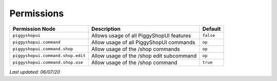 Permissions
===========

+-----------------------------------+------------------------------------------+-----------+
| Permission Node                   | Description                              | Default   |
+===================================+==========================================+===========+
| ``piggyshopui``                   | Allows usage of all PiggyShopUI features | ``false`` |
+-----------------------------------+------------------------------------------+-----------+
| ``piggyshopui.command``           | Allow usage of all PiggyShopUI commands  | ``op``    |
+-----------------------------------+------------------------------------------+-----------+
| ``piggyshopui.command.shop``      | Allow usage of the /shop commands        | ``op``    |
+-----------------------------------+------------------------------------------+-----------+
| ``piggyshopui.command.shop.edit`` | Allow usage of the /shop edit subcommand | ``op``    |
+-----------------------------------+------------------------------------------+-----------+
| ``piggyshopui.command.shop.use``  | Allow usage of the /shop command         | ``true``  |
+-----------------------------------+------------------------------------------+-----------+

*Last updated: 06/07/20*